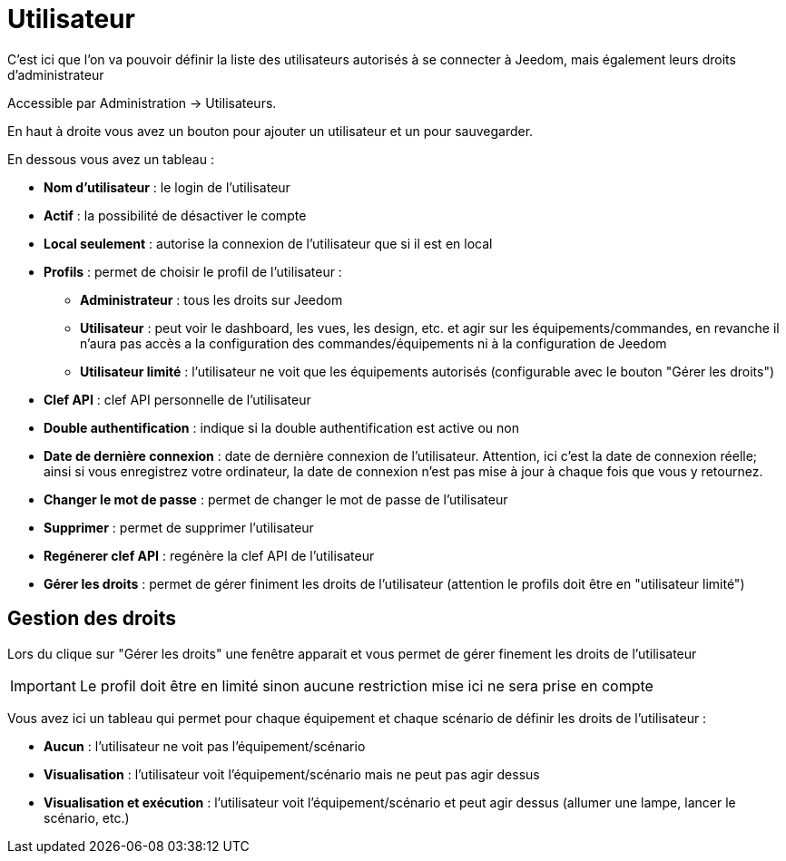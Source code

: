 = Utilisateur

C'est ici que l'on va pouvoir définir la liste des utilisateurs autorisés à se connecter à Jeedom, mais également leurs droits d'administrateur

Accessible par Administration -> Utilisateurs.

En haut à droite vous avez un bouton pour ajouter un utilisateur et un pour sauvegarder.

En dessous vous avez un tableau :

* *Nom d'utilisateur* : le login de l'utilisateur
* *Actif* : la possibilité de désactiver le compte
* *Local seulement* : autorise la connexion de l'utilisateur que si il est en local
* *Profils* : permet de choisir le profil de l'utilisateur : 
** *Administrateur* : tous les droits sur Jeedom
** *Utilisateur* : peut voir le dashboard, les vues, les design, etc. et agir sur les équipements/commandes, en revanche il n'aura pas accès a la configuration des commandes/équipements ni à la configuration de Jeedom
** *Utilisateur limité* : l'utilisateur ne voit que les équipements autorisés (configurable avec le bouton "Gérer les droits")
* *Clef API* : clef API personnelle de l'utilisateur
* *Double authentification* : indique si la double authentification est active ou non
* *Date de dernière connexion* : date de dernière connexion de l'utilisateur. Attention, ici c'est la date de connexion réelle; ainsi si vous enregistrez votre ordinateur, la date de connexion n'est pas mise à jour à chaque fois que vous y retournez.
* *Changer le mot de passe* : permet de changer le mot de passe de l'utilisateur
* *Supprimer* : permet de supprimer l'utilisateur
* *Regénerer clef API* : regénère la clef API de l'utilisateur
* *Gérer les droits* : permet de gérer finiment les droits de l'utilisateur (attention le profils doit être en "utilisateur limité")

== Gestion des droits

Lors du clique sur "Gérer les droits" une fenêtre apparait et vous permet de gérer finement les droits de l'utilisateur

[IMPORTANT]
Le profil doit être en limité sinon aucune restriction mise ici ne sera prise en compte

Vous avez ici un tableau qui permet pour chaque équipement et chaque scénario de définir les droits de l'utilisateur : 

* *Aucun* : l'utilisateur ne voit pas l'équipement/scénario
* *Visualisation* : l'utilisateur voit l'équipement/scénario mais ne peut pas agir dessus
* *Visualisation et exécution* : l'utilisateur voit l'équipement/scénario et peut agir dessus (allumer une lampe, lancer le scénario, etc.)
